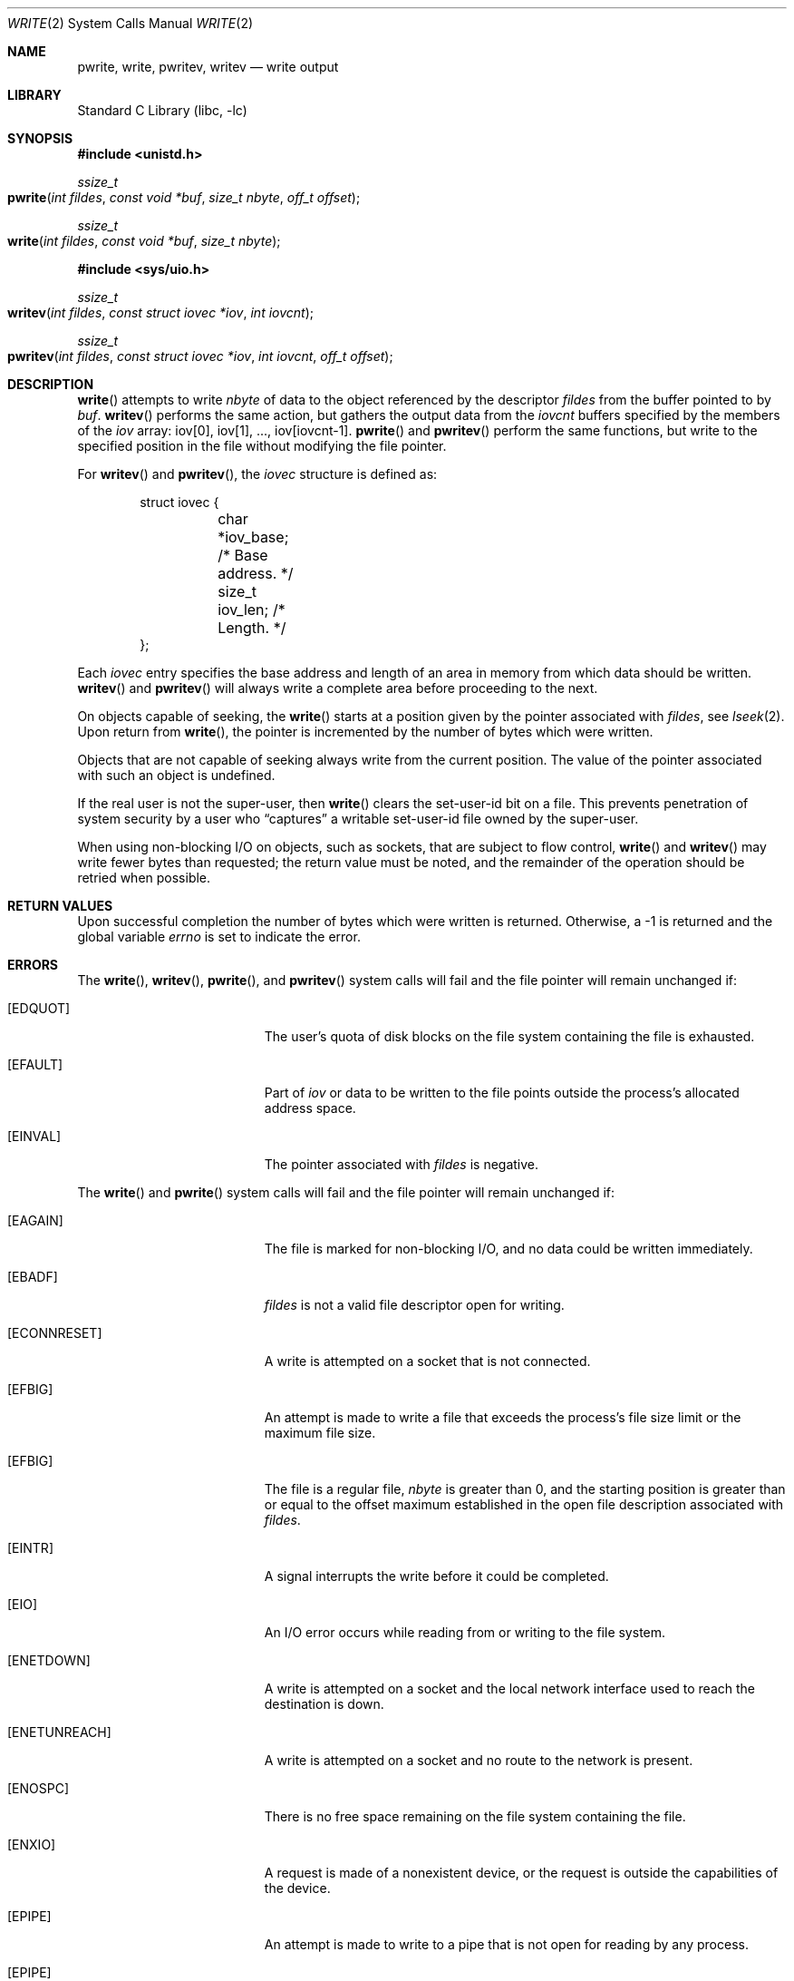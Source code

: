 .\" Copyright (c) 1980, 1991, 1993
.\"	The Regents of the University of California.  All rights reserved.
.\"
.\" Redistribution and use in source and binary forms, with or without
.\" modification, are permitted provided that the following conditions
.\" are met:
.\" 1. Redistributions of source code must retain the above copyright
.\"    notice, this list of conditions and the following disclaimer.
.\" 2. Redistributions in binary form must reproduce the above copyright
.\"    notice, this list of conditions and the following disclaimer in the
.\"    documentation and/or other materials provided with the distribution.
.\" 3. All advertising materials mentioning features or use of this software
.\"    must display the following acknowledgement:
.\"	This product includes software developed by the University of
.\"	California, Berkeley and its contributors.
.\" 4. Neither the name of the University nor the names of its contributors
.\"    may be used to endorse or promote products derived from this software
.\"    without specific prior written permission.
.\"
.\" THIS SOFTWARE IS PROVIDED BY THE REGENTS AND CONTRIBUTORS ``AS IS'' AND
.\" ANY EXPRESS OR IMPLIED WARRANTIES, INCLUDING, BUT NOT LIMITED TO, THE
.\" IMPLIED WARRANTIES OF MERCHANTABILITY AND FITNESS FOR A PARTICULAR PURPOSE
.\" ARE DISCLAIMED.  IN NO EVENT SHALL THE REGENTS OR CONTRIBUTORS BE LIABLE
.\" FOR ANY DIRECT, INDIRECT, INCIDENTAL, SPECIAL, EXEMPLARY, OR CONSEQUENTIAL
.\" DAMAGES (INCLUDING, BUT NOT LIMITED TO, PROCUREMENT OF SUBSTITUTE GOODS
.\" OR SERVICES; LOSS OF USE, DATA, OR PROFITS; OR BUSINESS INTERRUPTION)
.\" HOWEVER CAUSED AND ON ANY THEORY OF LIABILITY, WHETHER IN CONTRACT, STRICT
.\" LIABILITY, OR TORT (INCLUDING NEGLIGENCE OR OTHERWISE) ARISING IN ANY WAY
.\" OUT OF THE USE OF THIS SOFTWARE, EVEN IF ADVISED OF THE POSSIBILITY OF
.\" SUCH DAMAGE.
.\"
.\"     @(#)write.2	8.5 (Berkeley) 4/2/94
.\" $FreeBSD: src/lib/libc/sys/write.2,v 1.12.2.7 2001/12/14 18:34:02 ru Exp $
.\"
.Dd June 3, 2021
.Dt WRITE 2
.Os
.Sh NAME
.Nm pwrite ,
.Nm write ,
.Nm pwritev ,
.Nm writev
.Nd write output
.Sh LIBRARY
.Lb libc
.Sh SYNOPSIS
.In unistd.h
.Ft ssize_t
.Fo pwrite
.Fa "int fildes"
.Fa "const void *buf"
.Fa "size_t nbyte"
.Fa "off_t offset"
.Fc
.Ft ssize_t
.Fo write
.Fa "int fildes"
.Fa "const void *buf"
.Fa "size_t nbyte"
.Fc
.In sys/uio.h
.Ft ssize_t
.Fo writev
.Fa "int fildes"
.Fa "const struct iovec *iov"
.Fa "int iovcnt"
.Fc
.Ft ssize_t
.Fo pwritev
.Fa "int fildes"
.Fa "const struct iovec *iov"
.Fa "int iovcnt"
.Fa "off_t offset"
.Fc
.Sh DESCRIPTION
.Fn write
attempts to write
.Fa nbyte
of data to the object referenced by the descriptor
.Fa fildes
from the buffer pointed to by
.Fa buf .
.Fn writev
performs the same action, but gathers the output data
from the
.Fa iovcnt
buffers specified by the members of the
.Fa iov
array: iov[0], iov[1], ..., iov[iovcnt\|-\|1].
.Fn pwrite
and
.Fn pwritev
perform the same functions, but write to the specified position in
the file without modifying the file pointer.
.Pp
For
.Fn writev
and
.Fn pwritev ,
the
.Fa iovec
structure is defined as:
.Pp
.Bd -literal -offset indent -compact
struct iovec {
	char   *iov_base;  /* Base address. */
	size_t iov_len;    /* Length. */
};
.Ed
.Pp
Each
.Fa iovec
entry specifies the base address and length of an area
in memory from which data should be written.
.Fn writev
and
.Fn pwritev
will always write a complete area before proceeding
to the next.
.Pp
On objects capable of seeking, the
.Fn write
starts at a position
given by the pointer associated with
.Fa fildes ,
see
.Xr lseek 2 .
Upon return from
.Fn write ,
the pointer is incremented by the number of bytes which were written.
.Pp
Objects that are not capable of seeking always write from the current
position.  The value of the pointer associated with such an object
is undefined.
.Pp
If the real user is not the super-user, then
.Fn write
clears the set-user-id bit on a file.
This prevents penetration of system security
by a user who
.Dq captures
a writable set-user-id file
owned by the super-user.
.Pp
When using non-blocking I/O on objects, such as sockets,
that are subject to flow control,
.Fn write
and
.Fn writev
may write fewer bytes than requested;
the return value must be noted,
and the remainder of the operation should be retried when possible.
.Sh RETURN VALUES
Upon successful completion the number of bytes
which were written is returned.
Otherwise, a -1 is returned and the global variable
.Va errno
is set to indicate the error.
.Sh ERRORS
The
.Fn write ,
.Fn writev ,
.Fn pwrite ,
and
.Fn pwritev
system calls will fail and the file pointer will remain unchanged if:
.Bl -tag -width Er
.\" ===========
.It Bq Er EDQUOT
The user's quota of disk blocks on the file system
containing the file is exhausted.
.\" ===========
.It Bq Er EFAULT
Part of
.Fa iov
or data to be written to the file
points outside the process's allocated address space.
.\" ===========
.It Bq Er EINVAL
The pointer associated with
.Fa fildes
is negative.
.El
.Pp
The
.Fn write
and
.Fn pwrite
system calls will fail and the file pointer will remain unchanged if:
.Bl -tag -width Er
.\" ===========
.It Bq Er EAGAIN
The file is marked for non-blocking I/O,
and no data could be written immediately.
.\" ===========
.It Bq Er EBADF
.Fa fildes
is not a valid file descriptor open for writing.
.\" ===========
.It Bq Er ECONNRESET
A write is attempted on a socket that is not connected.
.\" ===========
.It Bq Er EFBIG
An attempt is made to write a file that exceeds the process's
file size limit or the maximum file size.
.\" ===========
.It Bq Er EFBIG
The file is a regular file,
.Fa nbyte
is greater than 0,
and the starting position is greater than or equal
to the offset maximum established in the open file description
associated with
.Fa fildes .
.\" ===========
.It Bq Er EINTR
A signal interrupts the write before it could be completed.
.\" ===========
.It Bq Er EIO
An I/O error occurs while reading from or writing to the file system.
.\" ===========
.It Bq Er ENETDOWN
A write is attempted on a socket
and the local network interface used to reach the destination is down.
.\" ===========
.It Bq Er ENETUNREACH
A write is attempted on a socket and no route to the network is present.
.\" ===========
.It Bq Er ENOSPC
There is no free space remaining on the file system containing the file.
.\" ===========
.It Bq Er ENXIO
A request is made of a nonexistent device,
or the request is outside the capabilities of the device.
.\" ===========
.It Bq Er EPIPE
An attempt is made to write to a pipe that is not open
for reading by any process.
.\" ===========
.It Bq Er EPIPE
An attempt is made to write to a socket of type
.Dv SOCK_STREAM
that is not connected to a peer socket.
.\" ===========
.It Bq Er EDEADLK
The file is a
.Dq dataless
file that requires materialization and the I/O policy of the current thread
or process disallows dataless file materialization
.Po see
.Xr getiopolicy_np 3
.Pc .
.El
.Pp
The
.Fn write
and
.Fn writev
calls may also return the following errors:
.Bl -tag -width Er
.\" ===========
.It Bq Er EAGAIN
See EWOULDBLOCK, below.
.\" ===========
.It Bq Er EWOULDBLOCK
The file descriptor is for a socket, is marked O_NONBLOCK,
and write would block.
The exact error code depends on the protocol,
but EWOULDBLOCK is more common.
.El
.Pp
In addition,
.Fn writev
may return one of the following errors:
.Bl -tag -width Er
.\" ===========
.It Bq Er EDESTADDRREQ
The destination is no longer available when writing to a
.Ux
domain datagram socket on which
.Xr connect 2
or
.Xr connectx 2
had been used to set a destination address.
.\" ===========
.It Bq Er ENOBUFS
The mbuf pool has been completely exhausted when writing to a socket.
.El
.Pp
The
.Fn writev
and
.Fn pwritev
calls may also return the following errors:
.Bl -tag -width Er
.\" ===========
.It Bq Er EINVAL
.Fa Iovcnt
is less than or equal to 0, or greater than
.Dv UIO_MAXIOV .
.\" ===========
.It Bq Er EINVAL
One of the
.Fa iov_len
values in the
.Fa iov
array is negative.
.\" ===========
.It Bq Er EINVAL
The sum of the
.Fa iov_len
values in the
.Fa iov
array overflows a 32-bit integer.
.El
.Pp
The
.Fn pwrite
and
.Fn pwritev
calls may also return the following errors:
.Bl -tag -width Er
.\" ===========
.It Bq Er EINVAL
The specified file offset is invalid.
.\" ===========
.It Bq Er ESPIPE
The file descriptor is associated with a pipe, socket, or FIFO.
.El
.Sh LEGACY SYNOPSIS
.Fd #include <sys/types.h>
.Fd #include <sys/uio.h>
.Fd #include <unistd.h>
.Pp
These include files are needed for all three functions.
.Sh SEE ALSO
.Xr fcntl 2 ,
.Xr lseek 2 ,
.Xr open 2 ,
.Xr pipe 2 ,
.Xr select 2 ,
.Xr compat 5
.Sh STANDARDS
The
.Fn write
function call is expected to conform to
.St -p1003.1-90 .
The
.Fn writev
and
.Fn pwrite
functions are expected to conform to
.St -xpg4.2 .
.Fn pwritev
is nonstandard.
.Sh HISTORY
The
.Fn pwrite
function call
appeared in
.At V.4 .
The
.Fn writev
function call
appeared in
.Bx 4.2 .
A
.Fn write
function call appeared in
.At v6 .
